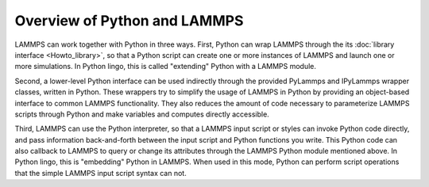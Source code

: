 Overview of Python and LAMMPS
=============================

LAMMPS can work together with Python in three ways.  First, Python can
wrap LAMMPS through the its :doc:`library interface <Howto_library>`, so
that a Python script can create one or more instances of LAMMPS and
launch one or more simulations.  In Python lingo, this is called
"extending" Python with a LAMMPS module.

Second, a lower-level Python interface can be used indirectly through
the provided PyLammps and IPyLammps wrapper classes, written in Python.
These wrappers try to simplify the usage of LAMMPS in Python by
providing an object-based interface to common LAMMPS functionality.
They also reduces the amount of code necessary to parameterize LAMMPS
scripts through Python and make variables and computes directly
accessible.

Third, LAMMPS can use the Python interpreter, so that a LAMMPS
input script or styles can invoke Python code directly, and pass
information back-and-forth between the input script and Python
functions you write.  This Python code can also callback to LAMMPS
to query or change its attributes through the LAMMPS Python module
mentioned above.  In Python lingo, this is "embedding" Python in
LAMMPS.  When used in this mode, Python can perform script operations
that the simple LAMMPS input script syntax can not.


.. _lws: http://lammps.sandia.gov
.. _ld: Manual.html
.. _lc: Commands_all.html
